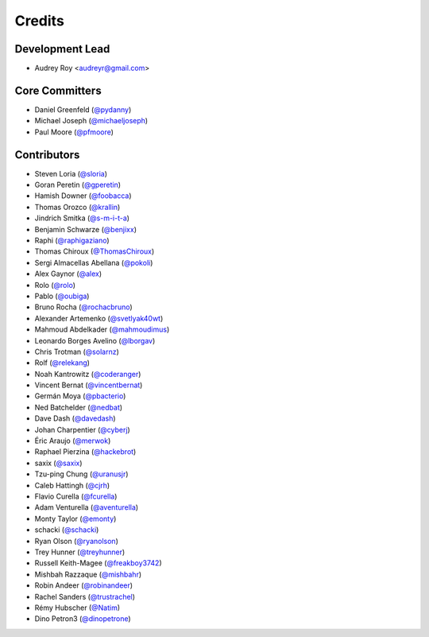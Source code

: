 =======
Credits
=======

Development Lead
----------------

* Audrey Roy <audreyr@gmail.com>

Core Committers
---------------

* Daniel Greenfeld (`@pydanny`_)
* Michael Joseph (`@michaeljoseph`_)
* Paul Moore (`@pfmoore`_)

Contributors
------------

* Steven Loria (`@sloria`_)
* Goran Peretin (`@gperetin`_)
* Hamish Downer (`@foobacca`_)
* Thomas Orozco (`@krallin`_)
* Jindrich Smitka (`@s-m-i-t-a`_)
* Benjamin Schwarze (`@benjixx`_)
* Raphi (`@raphigaziano`_)
* Thomas Chiroux (`@ThomasChiroux`_)
* Sergi Almacellas Abellana (`@pokoli`_)
* Alex Gaynor (`@alex`_)
* Rolo (`@rolo`_)
* Pablo (`@oubiga`_)
* Bruno Rocha (`@rochacbruno`_)
* Alexander Artemenko (`@svetlyak40wt`_)
* Mahmoud Abdelkader (`@mahmoudimus`_)
* Leonardo Borges Avelino (`@lborgav`_)
* Chris Trotman (`@solarnz`_)
* Rolf (`@relekang`_)
* Noah Kantrowitz (`@coderanger`_)
* Vincent Bernat (`@vincentbernat`_)
* Germán Moya (`@pbacterio`_)
* Ned Batchelder (`@nedbat`_)
* Dave Dash (`@davedash`_)
* Johan Charpentier (`@cyberj`_)
* Éric Araujo (`@merwok`_)
* Raphael Pierzina (`@hackebrot`_)
* saxix (`@saxix`_)
* Tzu-ping Chung (`@uranusjr`_)
* Caleb Hattingh (`@cjrh`_)
* Flavio Curella (`@fcurella`_)
* Adam Venturella (`@aventurella`_)
* Monty Taylor (`@emonty`_)
* schacki (`@schacki`_)
* Ryan Olson (`@ryanolson`_)
* Trey Hunner (`@treyhunner`_)
* Russell Keith-Magee (`@freakboy3742`_)
* Mishbah Razzaque (`@mishbahr`_)
* Robin Andeer (`@robinandeer`_)
* Rachel Sanders (`@trustrachel`_)
* Rémy Hubscher (`@Natim`_)
* Dino Petron3 (`@dinopetrone`_)

.. _`@vincentbernat`: https://github.com/vincentbernat
.. _`@audreyr`: https://github.com/audreyr
.. _`@pydanny`: https://github.com/pydanny
.. _`@sloria`: https://github.com/sloria
.. _`@gperetin`: https://github.com/gperetin
.. _`@foobacca`: https://github.com/foobacca
.. _`@krallin`: https://github.com/krallin
.. _`@s-m-i-t-a`: https://github.com/s-m-i-t-a
.. _`@benjixx`: https://github.com/benjixx
.. _`@raphigaziano`: https://github.com/raphigaziano
.. _`@ThomasChiroux`: https://github.com/ThomasChiroux
.. _`@pokoli`: https://github.com/pokoli
.. _`@alex`: https://github.com/alex
.. _`@rolo`: https://github.com/rolo
.. _`@oubiga`: https://github.com/oubiga
.. _`@michaeljoseph`: https://github.com/michaeljoseph
.. _`@rochacbruno`: https://github.com/rochacbruno
.. _`@svetlyak40wt`: https://github.com/svetlyak40wt
.. _`@mahmoudimus`: https://github.com/mahmoudimus
.. _`@lborgav`: https://github.com/lborgav
.. _`@solarnz`: https://github.com/solarnz
.. _`@relekang`: https://github.com/relekang
.. _`@coderanger`: https://github.com/coderanger
.. _`@pbacterio`: https://github.com/pbacterio
.. _`@nedbat`: https://github.com/nedbat
.. _`@davedash`: https://github.com/davedash
.. _`@cyberj`: https://github.com/cyberj
.. _`@merwok`: https://github.com/merwok
.. _`@hackebrot`: https://github.com/hackebrot
.. _`@saxix`: https://github.com/saxix
.. _`@uranusjr`: https://github.com/uranusjr
.. _`@cjrh`: https://github.com/cjrh
.. _`@pfmoore`: https://github.com/pfmoore
.. _`@fcurella`: https://github.com/fcurella
.. _`@aventurella`: https://github.com/aventurella
.. _`@emonty`: https://github.com/emonty
.. _`@schacki`: https://github.com/schacki
.. _`@ryanolson`: https://github.com/ryanolson
.. _`@treyhunner`: https://github.com/treyhunner 
.. _`@freakboy3742`: https://github.com/freakboy3742
.. _`@mishbahr`: https://github.com/mishbahr
.. _`@robinandeer`: https://github.com/robinandeer
.. _`@trustrachel`: https://github.com/trustrachel
.. _`@Natim`: https://github.com/Natim
.. _`@dinopetrone`: https://github.com/dinopetrone
